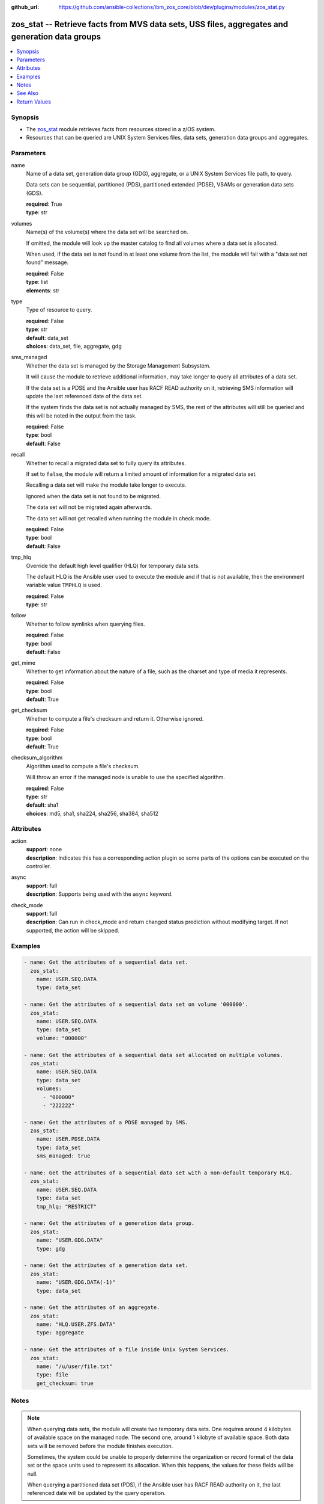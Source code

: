 
:github_url: https://github.com/ansible-collections/ibm_zos_core/blob/dev/plugins/modules/zos_stat.py

.. _zos_stat_module:


zos_stat -- Retrieve facts from MVS data sets, USS files, aggregates and generation data groups
===============================================================================================



.. contents::
   :local:
   :depth: 1


Synopsis
--------
- The `zos_stat <./zos_stat.html>`_ module retrieves facts from resources stored in a z/OS system.
- Resources that can be queried are UNIX System Services files, data sets, generation data groups and aggregates.





Parameters
----------


name
  Name of a data set, generation data group (GDG), aggregate, or a UNIX System Services file path, to query.

  Data sets can be sequential, partitioned (PDS), partitioned extended (PDSE), VSAMs or generation data sets (GDS).

  | **required**: True
  | **type**: str


volumes
  Name(s) of the volume(s) where the data set will be searched on.

  If omitted, the module will look up the master catalog to find all volumes where a data set is allocated.

  When used, if the data set is not found in at least one volume from the list, the module will fail with a "data set not found" message.

  | **required**: False
  | **type**: list
  | **elements**: str


type
  Type of resource to query.

  | **required**: False
  | **type**: str
  | **default**: data_set
  | **choices**: data_set, file, aggregate, gdg


sms_managed
  Whether the data set is managed by the Storage Management Subsystem.

  It will cause the module to retrieve additional information, may take longer to query all attributes of a data set.

  If the data set is a PDSE and the Ansible user has RACF READ authority on it, retrieving SMS information will update the last referenced date of the data set.

  If the system finds the data set is not actually managed by SMS, the rest of the attributes will still be queried and this will be noted in the output from the task.

  | **required**: False
  | **type**: bool
  | **default**: False


recall
  Whether to recall a migrated data set to fully query its attributes.

  If set to ``false``, the module will return a limited amount of information for a migrated data set.

  Recalling a data set will make the module take longer to execute.

  Ignored when the data set is not found to be migrated.

  The data set will not be migrated again afterwards.

  The data set will not get recalled when running the module in check mode.

  | **required**: False
  | **type**: bool
  | **default**: False


tmp_hlq
  Override the default high level qualifier (HLQ) for temporary data sets.

  The default HLQ is the Ansible user used to execute the module and if that is not available, then the environment variable value ``TMPHLQ`` is used.

  | **required**: False
  | **type**: str


follow
  Whether to follow symlinks when querying files.

  | **required**: False
  | **type**: bool
  | **default**: False


get_mime
  Whether to get information about the nature of a file, such as the charset and type of media it represents.

  | **required**: False
  | **type**: bool
  | **default**: True


get_checksum
  Whether to compute a file's checksum and return it. Otherwise ignored.

  | **required**: False
  | **type**: bool
  | **default**: True


checksum_algorithm
  Algorithm used to compute a file's checksum.

  Will throw an error if the managed node is unable to use the specified algorithm.

  | **required**: False
  | **type**: str
  | **default**: sha1
  | **choices**: md5, sha1, sha224, sha256, sha384, sha512




Attributes
----------
action
  | **support**: none
  | **description**: Indicates this has a corresponding action plugin so some parts of the options can be executed on the controller.
async
  | **support**: full
  | **description**: Supports being used with the ``async`` keyword.
check_mode
  | **support**: full
  | **description**: Can run in check_mode and return changed status prediction without modifying target. If not supported, the action will be skipped.



Examples
--------

.. code-block:: yaml+jinja

   
   - name: Get the attributes of a sequential data set.
     zos_stat:
       name: USER.SEQ.DATA
       type: data_set

   - name: Get the attributes of a sequential data set on volume '000000'.
     zos_stat:
       name: USER.SEQ.DATA
       type: data_set
       volume: "000000"

   - name: Get the attributes of a sequential data set allocated on multiple volumes.
     zos_stat:
       name: USER.SEQ.DATA
       type: data_set
       volumes:
         - "000000"
         - "222222"

   - name: Get the attributes of a PDSE managed by SMS.
     zos_stat:
       name: USER.PDSE.DATA
       type: data_set
       sms_managed: true

   - name: Get the attributes of a sequential data set with a non-default temporary HLQ.
     zos_stat:
       name: USER.SEQ.DATA
       type: data_set
       tmp_hlq: "RESTRICT"

   - name: Get the attributes of a generation data group.
     zos_stat:
       name: "USER.GDG.DATA"
       type: gdg

   - name: Get the attributes of a generation data set.
     zos_stat:
       name: "USER.GDG.DATA(-1)"
       type: data_set

   - name: Get the attributes of an aggregate.
     zos_stat:
       name: "HLQ.USER.ZFS.DATA"
       type: aggregate

   - name: Get the attributes of a file inside Unix System Services.
     zos_stat:
       name: "/u/user/file.txt"
       type: file
       get_checksum: true




Notes
-----

.. note::
   When querying data sets, the module will create two temporary data sets. One requires around 4 kilobytes of available space on the managed node. The second one, around 1 kilobyte of available space. Both data sets will be removed before the module finishes execution.

   Sometimes, the system could be unable to properly determine the organization or record format of the data set or the space units used to represent its allocation. When this happens, the values for these fields will be null.

   When querying a partitioned data set (PDS), if the Ansible user has RACF READ authority on it, the last referenced date will be updated by the query operation.



See Also
--------

.. seealso::

   - :ref:`ansible.builtin.stat_module`
   - :ref:`zos_find_module`
   - :ref:`zos_gather_facts_module`




Return Values
-------------


stat
  Dictionary containing information about the resource.

  Attributes that don't apply to the current resource will still be present on the dictionary with null values, so as to not break automation that relies on certain fields to be available.

  | **returned**: success
  | **type**: dict

  name
    Name of the resource queried.

    For Generation Data Sets (GDSs), this will be the absolute name.

    | **returned**: success
    | **type**: str
    | **sample**: USER.SEQ.DATA.SET

  resource_type
    One of 'data_set', 'gdg', 'file' or 'aggregate'.

    | **returned**: success
    | **type**: str
    | **sample**: data_set

  attributes
    Dictionary containing all the stat data.

    | **returned**: success
    | **type**: dict

    dsorg
      Data set organization.

      | **returned**: success
      | **type**: str
      | **sample**: ps

    type
      Type of the data set.

      | **returned**: success
      | **type**: str
      | **sample**: library

    record_format
      Record format of a data set.

      | **returned**: success
      | **type**: str
      | **sample**: vb

    record_length
      Record length of a data set.

      | **returned**: success
      | **type**: int
      | **sample**: 80

    block_size
      Block size of a data set.

      | **returned**: success
      | **type**: int
      | **sample**: 27920

    has_extended_attrs
      Whether a data set has extended attributes set.

      | **returned**: success
      | **type**: bool
      | **sample**:

        .. code-block:: json

            true

    extended_attrs_bits
      Current values of the EATTR bits for a data set.

      For files, it shows the current values of the extended attributes bits as a group of 4 characters.

      | **returned**: success
      | **type**: str
      | **sample**: opt

    creation_date
      Date a data set was created.

      | **returned**: success
      | **type**: str
      | **sample**: 2025-01-27

    creation_time
      Time at which a data set was created.

      Only available when a data set has extended attributes.

      | **returned**: success
      | **type**: str
      | **sample**: 11:25:52

    expiration_date
      Expiration date of a data set.

      | **returned**: success
      | **type**: str
      | **sample**: 2030-12-31

    last_reference
      Date where the data set was last referenced.

      | **returned**: success
      | **type**: str
      | **sample**: 2025-01-28

    updated_since_backup
      Whether the data set has been updated since its last backup.

      | **returned**: success
      | **type**: bool

    jcl_attrs
      Dictionary containing the names of the JCL job and step that created a data set.

      Only available for data sets with extended attributes.

      | **returned**: success
      | **type**: dict

      creation_job
        JCL job that created the data set.

        | **returned**: success
        | **type**: str
        | **sample**: DSALLOC

      creation_step
        JCL job step that created the data set.

        | **returned**: success
        | **type**: str
        | **sample**: ALLOC


    volser
      Name of the volume containing the data set.

      | **returned**: success
      | **type**: str
      | **sample**: 000000

    num_volumes
      Number of volumes where the data set resides.

      | **returned**: success
      | **type**: int
      | **sample**: 1

    volumes
      Names of the volumes where the data set resides.

      | **returned**: success
      | **type**: list
      | **elements**: str
      | **sample**:

        .. code-block:: json

            [
                "000000",
                "SCR03"
            ]

    missing_volumes
      When using the ``volumes`` option, this field will contain every volume specified in a task where the data set was missing. Will be an empty list in any other case.

      | **returned**: success
      | **type**: list
      | **elements**: str
      | **sample**:

        .. code-block:: json

            [
                "222222",
                "AUXVOL"
            ]

    device_type
      Generic device type where the data set resides.

      | **returned**: success
      | **type**: str
      | **sample**: 3390

    space_units
      Units used to describe sizes for the data set.

      | **returned**: success
      | **type**: str
      | **sample**: track

    primary_space
      Primary allocation.

      Uses the space units defined in space_units.

      | **returned**: success
      | **type**: int
      | **sample**: 93

    secondary_space
      Secondary allocation.

      Uses the space units defined in space_units.

      | **returned**: success
      | **type**: int
      | **sample**: 56

    allocation_available
      Total allocation of the data set.

      Uses the space units defined in space_units.

      | **returned**: success
      | **type**: int
      | **sample**: 93

    allocation_used
      Total allocation used by the data set.

      Uses the space units defined in space_units.

      | **returned**: success
      | **type**: int

    extents_allocated
      Number of extents allocated for the data set.

      | **returned**: success
      | **type**: int
      | **sample**: 1

    extents_used
      Number of extents used by the data set.

      For PDSEs, this value will be null. See instead pages_used and perc_pages_used.

      | **returned**: success
      | **type**: int
      | **sample**: 1

    blocks_per_track
      Blocks per track for the unit contained in space_units.

      | **returned**: success
      | **type**: int
      | **sample**: 2

    tracks_per_cylinder
      Tracks per cylinder for the unit contained in space_units.

      | **returned**: success
      | **type**: int
      | **sample**: 15

    sms_data_class
      The SMS data class name.

      Only returned when the data set is managed by SMS and sms_managed is set to true.

      | **returned**: success
      | **type**: str
      | **sample**: standard

    sms_mgmt_class
      The SMS management class name.

      Only returned when the data set is managed by SMS and sms_managed is set to true.

      | **returned**: success
      | **type**: str
      | **sample**: vsam

    sms_storage_class
      The SMS storage class name.

      Only returned when the data set is managed by SMS and sms_managed is set to true.

      | **returned**: success
      | **type**: str
      | **sample**: fast

    encrypted
      Whether the data set is encrypted.

      | **returned**: success
      | **type**: bool

    key_status
      Whether the data set has a password set to read/write.

      Value can be either one of 'none', 'read' or 'write'.

      For VSAMs, the value can also be 'supp', when the module is unable to query its security attributes.

      | **returned**: success
      | **type**: str
      | **sample**: none

    racf
      Whether there is RACF protection set on the data set.

      Value can be either one of 'none', 'generic' or 'discrete' for non-VSAM data sets.

      For VSAMs, the value can be either 'yes' or 'no'.

      | **returned**: success
      | **type**: str
      | **sample**: none

    key_label
      The encryption key label for an encrypted data set.

      | **returned**: success
      | **type**: str
      | **sample**: keydsn

    dir_blocks_allocated
      Number of directory blocks allocated for a PDS.

      For PDSEs, this value will be null. See instead pages_used and perc_pages_used.

      | **returned**: success
      | **type**: int
      | **sample**: 5

    dir_blocks_used
      Number of directory blocks used by a PDS.

      For PDSEs, this value will be null. See instead pages_used and perc_pages_used.

      | **returned**: success
      | **type**: int
      | **sample**: 2

    members
      Number of members inside a partitioned data set.

      | **returned**: success
      | **type**: int
      | **sample**: 3

    pages_allocated
      Number of pages allocated to a PDSE.

      | **returned**: success
      | **type**: int
      | **sample**: 1116

    pages_used
      Number of pages used by a PDSE. The pages are 4K in size.

      | **returned**: success
      | **type**: int
      | **sample**: 5

    perc_pages_used
      Percentage of pages used by a PDSE.

      Gets rounded down to the nearest integer value.

      | **returned**: success
      | **type**: int
      | **sample**: 10

    pdse_version
      PDSE data set version.

      | **returned**: success
      | **type**: int
      | **sample**: 1

    max_pdse_generation
      Maximum number of generations of a member that can be maintained in a PDSE.

      | **returned**: success
      | **type**: int

    seq_type
      Type of sequential data set (when it applies).

      Value can be either one of 'basic', 'large' or 'extended'.

      | **returned**: success
      | **type**: str
      | **sample**: basic

    data
      Dictionary containing attributes for the DATA component of a VSAM.

      For the rest of the attributes of this data set, query it directly with this module.

      | **returned**: success
      | **type**: dict

      key_length
        Key length for data records, in bytes.

        | **returned**: success
        | **type**: int
        | **sample**: 4

      key_offset
        Key offset for data records.

        | **returned**: success
        | **type**: int
        | **sample**: 3

      max_record_length
        Maximum length of data records, in bytes.

        | **returned**: success
        | **type**: int
        | **sample**: 80

      avg_record_length
        Average length of data records, in bytes.

        | **returned**: success
        | **type**: int
        | **sample**: 80

      bufspace
        Minimum buffer space in bytes to be provided by a processing program.

        | **returned**: success
        | **type**: int
        | **sample**: 37376

      total_records
        Total number of records.

        | **returned**: success
        | **type**: int
        | **sample**: 50

      spanned
        Whether the data set allows records to be spanned across control intervals.

        | **returned**: success
        | **type**: bool

      volser
        Name of the volume containing the DATA component.

        | **returned**: success
        | **type**: str
        | **sample**: 000000

      device_type
        Generic device type where the DATA component resides.

        | **returned**: success
        | **type**: str
        | **sample**: 3390


    index
      Dictionary containing attributes for the INDEX component of a VSAM.

      For the rest of the attributes of this data set, query it directly with this module.

      | **returned**: success
      | **type**: dict

      key_length
        Key length for index records, in bytes.

        | **returned**: success
        | **type**: int
        | **sample**: 4

      key_offset
        Key offset for index records.

        | **returned**: success
        | **type**: int
        | **sample**: 3

      max_record_length
        Maximum length of index records, in bytes.

        | **returned**: success
        | **type**: int

      avg_record_length
        Average length of index records, in bytes.

        | **returned**: success
        | **type**: int
        | **sample**: 505

      bufspace
        Minimum buffer space in bytes to be provided by a processing program.

        | **returned**: success
        | **type**: int

      total_records
        Total number of records.

        | **returned**: success
        | **type**: int

      volser
        Name of the volume containing the INDEX component.

        | **returned**: success
        | **type**: str
        | **sample**: 000000

      device_type
        Generic device type where the INDEX component resides.

        | **returned**: success
        | **type**: str
        | **sample**: 3390


    limit
      Maximum amount of active generations allowed in a GDG.

      | **returned**: success
      | **type**: int
      | **sample**: 10

    scratch
      Whether the GDG has the SCRATCH attribute set.

      | **returned**: success
      | **type**: bool

    empty
      Whether the GDG has the EMPTY attribute set.

      | **returned**: success
      | **type**: bool

    order
      Allocation order of new Generation Data Sets for a GDG.

      Value can be either 'lifo' or 'fifo'.

      | **returned**: success
      | **type**: str
      | **sample**: lifo

    purge
      Whether the GDG has the PURGE attribute set.

      | **returned**: success
      | **type**: bool

    extended
      Whether the GDG has the EXTENDED attribute set.

      | **returned**: success
      | **type**: bool

    active_gens
      List of the names of the currently active generations of a GDG.

      | **returned**: success
      | **type**: list
      | **elements**: str
      | **sample**:

        .. code-block:: json

            [
                "USER.GDG.G0001V00",
                "USER.GDG.G0002V00"
            ]

    auditfid
      File system identification string for an aggregate.

      | **returned**: success
      | **type**: str
      | **sample**: C3C6C3F0 F0F3000E 0000

    bitmap_file_size
      Size in K of an aggregate's bitmap file.

      | **returned**: success
      | **type**: int
      | **sample**: 8

    converttov5
      Value of the converttov5 flag of an aggregate.

      | **returned**: success
      | **type**: bool

    filesystem_table_size
      Size in K of an aggregate's filesystem table.

      | **returned**: success
      | **type**: int
      | **sample**: 16

    free
      Kilobytes still free in an aggregate.

      | **returned**: success
      | **type**: int
      | **sample**: 559

    free_1k_fragments
      Number of free 1-KB fragments in an aggregate.

      | **returned**: success
      | **type**: int
      | **sample**: 7

    free_8k_blocks
      Number of free 8-KB blocks in an aggregate.

      | **returned**: success
      | **type**: int
      | **sample**: 69

    log_file_size
      Size in K of an aggregate's log file.

      | **returned**: success
      | **type**: int
      | **sample**: 112

    sysplex_aware
      Value of the sysplex_aware flag of an aggregate.

      | **returned**: success
      | **type**: bool
      | **sample**:

        .. code-block:: json

            true

    total_size
      Total K available in an aggregate.

      | **returned**: success
      | **type**: int
      | **sample**: 648000

    version
      Version of an aggregate.

      | **returned**: success
      | **type**: str
      | **sample**: 1.5

    quiesced
      Attributes available when an aggregate has been quiesced.

      | **returned**: success
      | **type**: dict

      job
        Name of the job that quiesced the aggregate.

        | **returned**: success
        | **type**: str
        | **sample**: USERJOB

      system
        Name of the system that quiesced the aggregate.

        | **returned**: success
        | **type**: str
        | **sample**: GENSYS

      timestamp
        Timestamp of the quiesce operation.

        | **returned**: success
        | **type**: str
        | **sample**: 2025-02-01T18:02:05


    mode
      Octal representation of a file's permissions.

      | **returned**: success
      | **type**: str
      | **sample**: 0755

    atime
      Time of last access for a file.

      | **returned**: success
      | **type**: str
      | **sample**: 2025-02-23T13:03:45

    mtime
      Time of last modification of a file.

      | **returned**: success
      | **type**: str
      | **sample**: 2025-02-23T13:03:45

    ctime
      Time of last metadata update or creation for a file.

      | **returned**: success
      | **type**: str
      | **sample**: 2025-02-23T13:03:45

    checksum
      Checksum of the file computed by the hashing algorithm specified in ``checksum_algorithm``.

      Will be null if ``get_checksum=false``.

      | **returned**: success
      | **type**: str
      | **sample**: 2025-02-23T13:03:45

    uid
      ID of the file's owner.

      | **returned**: success
      | **type**: int

    gid
      ID of the file's group.

      | **returned**: success
      | **type**: int
      | **sample**: 1

    size
      Size of the file in bytes.

      | **returned**: success
      | **type**: int
      | **sample**: 9840

    inode
      Inode number of the path.

      | **returned**: success
      | **type**: int
      | **sample**: 1671

    dev
      Device the inode resides on.

      | **returned**: success
      | **type**: int
      | **sample**: 1

    nlink
      Number of links to the inode.

      | **returned**: success
      | **type**: int
      | **sample**: 1

    isdir
      Whether the path is a directory.

      | **returned**: success
      | **type**: bool

    ischr
      Whether the path is a character device.

      | **returned**: success
      | **type**: bool

    isblk
      Whether the path is a block device.

      | **returned**: success
      | **type**: bool

    isreg
      Whether the path is a regular file.

      | **returned**: success
      | **type**: bool
      | **sample**:

        .. code-block:: json

            true

    isfifo
      Whether the path is a named pipe.

      | **returned**: success
      | **type**: bool

    islnk
      Whether the file is a symbolic link.

      | **returned**: success
      | **type**: bool

    issock
      Whether the file is a Unix domain socket.

      | **returned**: success
      | **type**: bool

    isuid
      Whether the Ansible user's ID matches the owner's ID.

      | **returned**: success
      | **type**: bool

    isgid
      Whether the Ansible user's group matches the owner's group.

      | **returned**: success
      | **type**: bool

    wusr
      Whether the file's owner has write permission.

      | **returned**: success
      | **type**: bool
      | **sample**:

        .. code-block:: json

            true

    rusr
      Whether the file's owner has read permission.

      | **returned**: success
      | **type**: bool
      | **sample**:

        .. code-block:: json

            true

    xusr
      Whether the file's owner has execute permission.

      | **returned**: success
      | **type**: bool
      | **sample**:

        .. code-block:: json

            true

    wgrp
      Whether the file's group has write permission.

      | **returned**: success
      | **type**: bool

    rgrp
      Whether the file's group has read permission.

      | **returned**: success
      | **type**: bool
      | **sample**:

        .. code-block:: json

            true

    xgrp
      Whether the file's group has execute permission.

      | **returned**: success
      | **type**: bool
      | **sample**:

        .. code-block:: json

            true

    woth
      Whether others have write permission over the file.

      | **returned**: success
      | **type**: bool

    roth
      Whether others have read permission over the file.

      | **returned**: success
      | **type**: bool
      | **sample**:

        .. code-block:: json

            true

    xoth
      Whether others have execute permission over the file.

      | **returned**: success
      | **type**: bool

    writeable
      Whether the Ansible user can write to the path.

      | **returned**: success
      | **type**: bool
      | **sample**:

        .. code-block:: json

            true

    readable
      Whether the Ansible user can read the path.

      | **returned**: success
      | **type**: bool
      | **sample**:

        .. code-block:: json

            true

    executable
      Whether the Ansible user can execute the path.

      | **returned**: success
      | **type**: bool
      | **sample**:

        .. code-block:: json

            true

    pw_name
      User name of the file's owner.

      | **returned**: success
      | **type**: str
      | **sample**: username

    gr_name
      Group name of the file's owner.

      | **returned**: success
      | **type**: str
      | **sample**: group

    lnk_source
      Absolute path to the target of a symlink.

      | **returned**: success
      | **type**: str
      | **sample**: /etc/foobar/file

    lnk_target
      Target of a symlink.

      Preserves relative paths.

      | **returned**: success
      | **type**: str
      | **sample**: ../foobar/file

    charset
      Current encoding tag associated with the file.

      This tag does not necessarily correspond with the actual encoding of the file.

      | **returned**: success
      | **type**: str
      | **sample**: IBM-1047

    mimetype
      Output from the file utility describing the content.

      Will be null if ``get_mime=false``.

      | **returned**: success
      | **type**: str
      | **sample**: commands text

    audit_bits
      Audit bits for the file. Contains two sets of 3 bits.

      First 3 bits describe the user-requested audit information.

      Last 3 bits describe the auditor-requested audit information.

      For each set, the bits represent read, write and execute/search audit options.

      An 's' means to audit successful access attempts.

      An 'f' means to audit failed access attempts.

      An 'a' means to audit all access attempts.

      An '-' means to not audit accesses.

      | **returned**: success
      | **type**: str
      | **sample**: fff---

    file_format
      File format (for regular files). One of "null", "bin" or "rec".

      Text data delimiter for a file. One of "nl", "cr", "lf", "crlf", "lfcr" or "crnl".

      | **returned**: success
      | **type**: str
      | **sample**: bin



